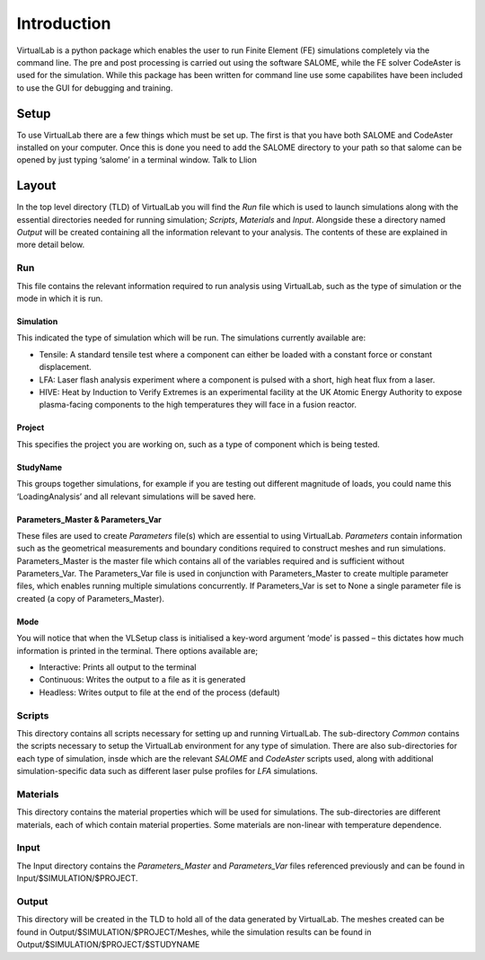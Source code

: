 Introduction
============

VirtualLab is a python package which enables the user to run Finite Element (FE) simulations completely via the command line. The pre and post processing is carried out using the software SALOME, while the FE solver CodeAster is used for the simulation. While this package has been written for command line use some capabilites have been included to use the GUI for debugging and training.

Setup
*****

To use VirtualLab there are a few things which must be set up. The first is that you have both SALOME and CodeAster installed on your computer. Once this is done you need to add the SALOME directory to your path so that salome can be opened by just typing ‘salome’ in a terminal window. Talk to Llion

Layout
******

In the top level directory (TLD) of VirtualLab you will find the *Run* file which is used to launch simulations along with the essential directories needed for running simulation; *Scripts*, *Materials* and *Input*. Alongside these a directory named *Output* will be created containing all the information relevant to your analysis. The contents of these are explained in more detail below. 

Run
#####

This file contains the relevant information required to run analysis using VirtualLab, such as the type of simulation or the mode in which it is run.

Simulation
----------

This indicated the type of simulation which will be run. The simulations currently available are:

* Tensile: A standard tensile test where a component can either be loaded with a constant force or constant displacement.

* LFA: Laser flash analysis experiment where a component is pulsed with a short, high heat flux from a laser.

* HIVE: Heat by Induction to Verify Extremes is an experimental facility at the UK Atomic Energy Authority to expose plasma-facing components to the high temperatures they will face in a fusion reactor.

Project
-------

This specifies the project you are working on, such as a type of component which is being tested. 

StudyName
---------

This groups together simulations, for example if you are testing out different magnitude of loads, you could name this ‘LoadingAnalysis’ and all relevant simulations will be saved here.

Parameters_Master & Parameters_Var
----------------------------------

These files are used to create *Parameters* file(s) which are essential to using VirtualLab. *Parameters* contain information such as the geometrical measurements and boundary conditions required to construct meshes and run simulations. Parameters_Master is the master file which contains all of the variables required and is sufficient without Parameters_Var. The Parameters_Var file is used in conjunction with Parameters_Master to create multiple parameter files, which enables running multiple simulations concurrently. If Parameters_Var is set to None a single parameter file is created (a copy of Parameters_Master). 

Mode
----

You will notice that when the VLSetup class is initialised a key-word argument ‘mode’ is passed – this dictates how much information is printed in the terminal. There options available are;

* Interactive: Prints all output to the terminal

* Continuous: Writes the output to a file as it is generated

* Headless: Writes output to file at the end of the process (default)

Scripts
#######

This directory contains all scripts necessary for setting up and running VirtualLab. The sub-directory *Common* contains the scripts necessary to setup the VirtualLab environment for any type of simulation. There are also sub-directories for each type of simulation, insde which are the relevant *SALOME* and *CodeAster* scripts used, along with additional simulation-specific data such as different laser pulse profiles for *LFA* simulations. 

Materials
#########

This directory contains the material properties which will be used for simulations. The sub-directories are different materials, each of which contain material properties. Some materials are non-linear with temperature dependence. 

Input
#####

The Input directory contains the *Parameters_Master* and *Parameters_Var* files referenced previously and can be found in Input/$SIMULATION/$PROJECT. 

Output
######

This directory will be created in the TLD to hold all of the data generated by VirtualLab. The meshes created can be found in Output/$SIMULATION/$PROJECT/Meshes, while the simulation results can be found in Output/$SIMULATION/$PROJECT/$STUDYNAME


